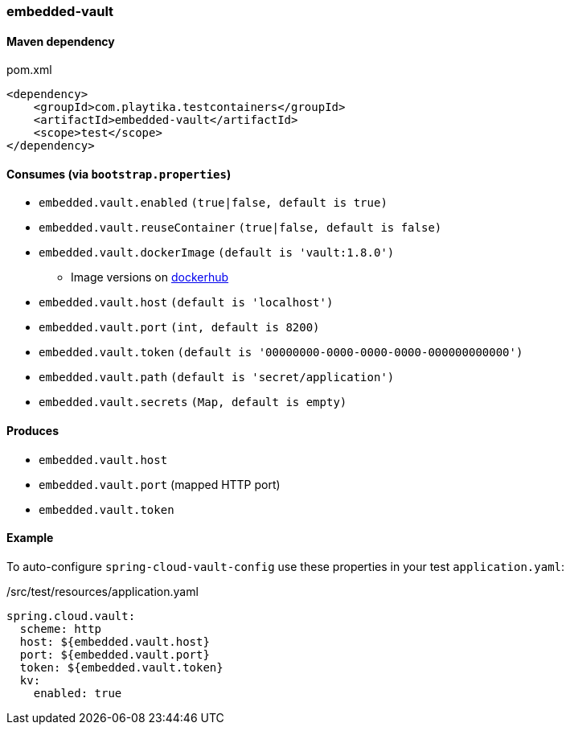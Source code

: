 === embedded-vault

==== Maven dependency

.pom.xml
[source,xml]
----
<dependency>
    <groupId>com.playtika.testcontainers</groupId>
    <artifactId>embedded-vault</artifactId>
    <scope>test</scope>
</dependency>
----

==== Consumes (via `bootstrap.properties`)

* `embedded.vault.enabled` `(true|false, default is true)`
* `embedded.vault.reuseContainer` `(true|false, default is false)`
* `embedded.vault.dockerImage` `(default is 'vault:1.8.0')`
** Image versions on https://hub.docker.com/_/vault?tab=tags[dockerhub]
* `embedded.vault.host` `(default is 'localhost')`
* `embedded.vault.port` `(int, default is 8200)`
* `embedded.vault.token` `(default is '00000000-0000-0000-0000-000000000000')`
* `embedded.vault.path` `(default is 'secret/application')`
* `embedded.vault.secrets` `(Map, default is empty)`

==== Produces

* `embedded.vault.host`
* `embedded.vault.port` (mapped HTTP port)
* `embedded.vault.token`

==== Example

To auto-configure `spring-cloud-vault-config` use these properties in your test `application.yaml`:

./src/test/resources/application.yaml
[source,yaml]
----
spring.cloud.vault:
  scheme: http
  host: ${embedded.vault.host}
  port: ${embedded.vault.port}
  token: ${embedded.vault.token}
  kv:
    enabled: true
----
